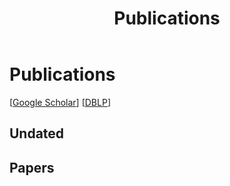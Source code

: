 # -*- fill-column: 100; -*-
#+TITLE: Publications
#+URI: /publication/
#+OPTIONS: toc:nil num:nil


* Publications

  [[[https://scholar.google.com/citations?hl=en&user=hBLT754AAAAJ&view_op=list_works&sortby=pubdate][Google Scholar]]] [[[http://dblp.uni-trier.de/pers/hd/z/Zhao:Junzhou][DBLP]]]


** Undated

  #+INCLUDE: "~/git_project/junzhouzhao.github.io/undated.org"


** Papers

  #+INCLUDE: "~/git_project/junzhouzhao.github.io/papers.org"
